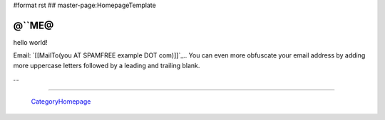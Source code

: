 #format rst
## master-page:HomepageTemplate

@``ME@
------

hello world!

Email: `[[MailTo(you AT SPAMFREE example DOT com)]]`_.. You can even more obfuscate your email address by adding more uppercase letters followed by a leading and trailing blank.

...

-------------------------

 CategoryHomepage_

.. ############################################################################

.. _CategoryHomepage: ../CategoryHomepage


